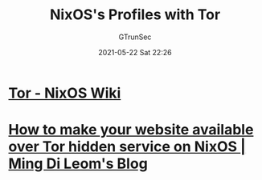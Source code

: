 #+TITLE: NixOS's Profiles with Tor
#+AUTHOR: GTrunSec
#+EMAIL: gtrunsec@hardenedlinux.org
#+DATE: 2021-05-22 Sat 22:26
#+OPTIONS:   H:3 num:t toc:t \n:nil @:t ::t |:t ^:nil -:t f:t *:t <:t


* [[https://nixos.wiki/wiki/Tor][Tor - NixOS Wiki]]

* [[https://mdleom.com/blog/2020/03/16/tor-hidden-onion-nixos/][How to make your website available over Tor hidden service on NixOS | Ming Di Leom's Blog]]
